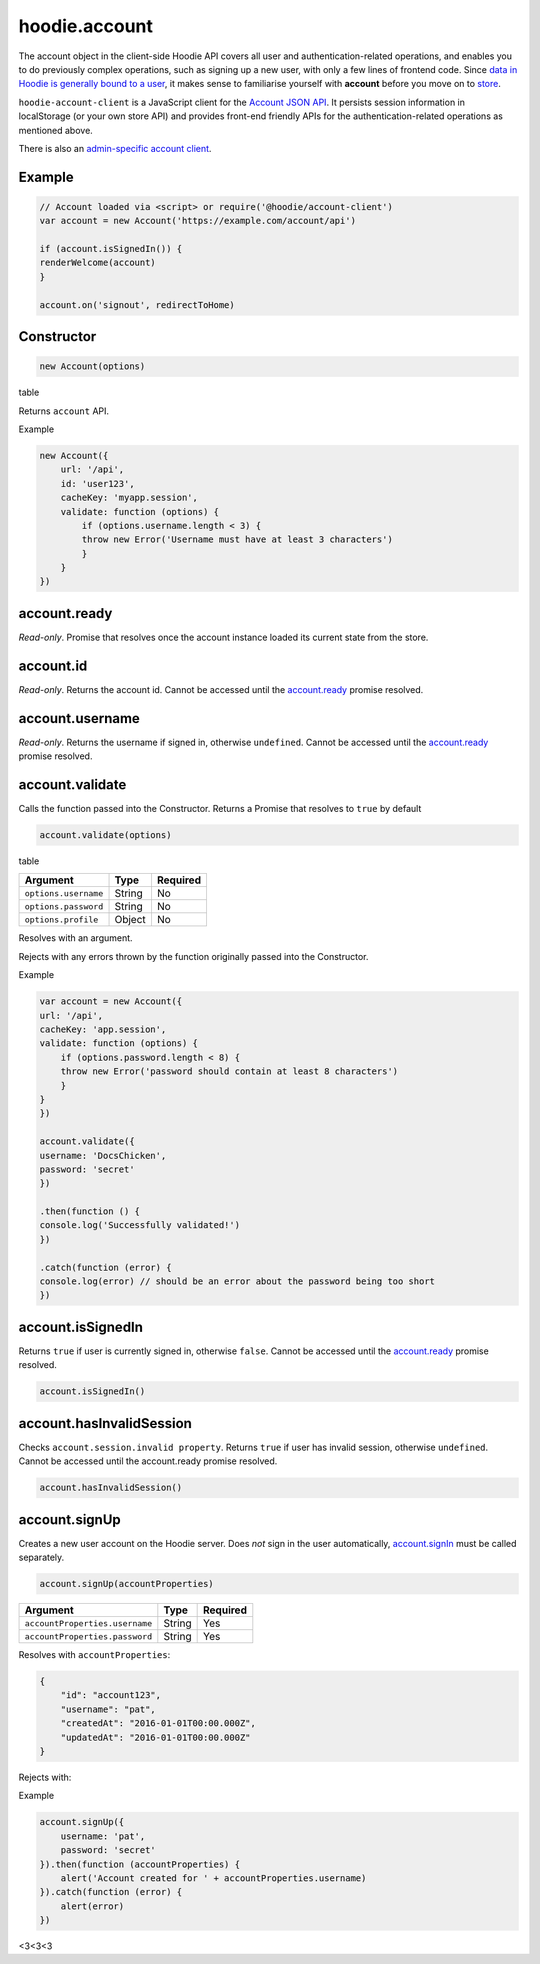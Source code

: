 hoodie.account
==============

The account object in the client-side Hoodie API covers all user and
authentication-related operations, and enables you to do previously
complex operations, such as signing up a new user, with only a few lines
of frontend code. Since `data in Hoodie is generally bound to a
user </camp/hoodieverse/glossary.html#private-user-store>`__, it makes
sense to familiarise yourself with **account** before you move on to
`store </camp/techdocs/api/client/hoodie.store.html>`__.

``hoodie-account-client`` is a JavaScript client for the 
`Account JSON API <http://docs.accountjsonapi.apiary.io/>`_. 
It persists session information in localStorage (or your own store API) and 
provides front-end friendly APIs for the authentication-related operations as 
mentioned above.

There is also an `admin-specific account client 
<https://github.com/hoodiehq/hoodie-account-client/blob/master/admin>`_.

Example
-------

.. code:: js

    // Account loaded via <script> or require('@hoodie/account-client')
    var account = new Account('https://example.com/account/api')

    if (account.isSignedIn()) {
    renderWelcome(account)
    }

    account.on('signout', redirectToHome)

Constructor
-----------

.. code:: js

    new Account(options)

table

Returns ``account`` API.

Example

.. code:: js

    new Account({
        url: '/api',
        id: 'user123',
        cacheKey: 'myapp.session',
        validate: function (options) {
            if (options.username.length < 3) {
            throw new Error('Username must have at least 3 characters')
            }
        }
    })

account.ready
-------------

`Read-only`. Promise that resolves once the account instance loaded its current state from the store.

account.id
----------

`Read-only`. Returns the account id. Cannot be accessed until the `account.ready <https://github.com/hoodiehq/hoodie-account-client#accountready>`_ promise resolved.

account.username
----------------

`Read-only`. Returns the username if signed in, otherwise ``undefined``. Cannot be accessed until the `account.ready <https://github.com/hoodiehq/hoodie-account-client#accountready>`_ promise resolved.

account.validate
----------------

Calls the function passed into the Constructor. Returns a Promise that resolves to ``true`` by default

.. code:: js

    account.validate(options)

table

+----------------------+-------------+-------------+
| Argument             | Type        | Required    |
+======================+=============+=============+
| ``options.username`` | String      | No          |
+----------------------+-------------+-------------+
| ``options.password`` | String      | No          |
+----------------------+-------------+-------------+
| ``options.profile``  | Object      | No          |
+----------------------+-------------+-------------+

Resolves with an argument.

Rejects with any errors thrown by the function originally passed into the Constructor.

Example

.. code:: js

    var account = new Account({
    url: '/api',
    cacheKey: 'app.session',
    validate: function (options) {
        if (options.password.length < 8) {
        throw new Error('password should contain at least 8 characters')
        }
    }
    })

    account.validate({
    username: 'DocsChicken',
    password: 'secret'
    })

    .then(function () {
    console.log('Successfully validated!')
    })

    .catch(function (error) {
    console.log(error) // should be an error about the password being too short
    })

account.isSignedIn
------------------

Returns ``true`` if user is currently signed in, otherwise ``false``. 
Cannot be accessed until the `account.ready <https://github.com/hoodiehq/hoodie-account-client#accountready>`_ promise resolved.

.. code:: js

    account.isSignedIn()

account.hasInvalidSession
-------------------------

Checks ``account.session.invalid property``. Returns ``true`` 
if user has invalid session, otherwise ``undefined``. 
Cannot be accessed until the account.ready promise resolved.

.. code:: js

    account.hasInvalidSession()

account.signUp
--------------

Creates a new user account on the Hoodie server. 
Does `not` sign in the user automatically, `account.signIn <https://github.com/hoodiehq/hoodie-account-client#accountsignin>`_ must be called separately.

.. code:: js

    account.signUp(accountProperties)

+--------------------------------+---------+----------+
| Argument                       | Type    | Required |
+================================+=========+==========+
| ``accountProperties.username`` | String  | Yes      |
+--------------------------------+---------+----------+
| ``accountProperties.password`` | String  | Yes      |
+--------------------------------+---------+----------+

Resolves with ``accountProperties``:

.. code:: json

    {
        "id": "account123",
        "username": "pat",
        "createdAt": "2016-01-01T00:00.000Z",
        "updatedAt": "2016-01-01T00:00.000Z"
    }

Rejects with:

+----------------------+-----------------------------------------+
| InvalidError	       | Username must be set                    |
+======================+=========================================+
| ``SessionError``	   | Must sign out first                     |
+----------------------+-----------------------------------------+
| ``ConflictError``	   | Username **<username>** already exists  |
+----------------------+-----------------------------------------+
| ``ConnectionError``  |	Could not connect to server          |
+----------------------+-----------------------------------------+

Example

.. code:: js

    account.signUp({
        username: 'pat',
        password: 'secret'
    }).then(function (accountProperties) {
        alert('Account created for ' + accountProperties.username)
    }).catch(function (error) {
        alert(error)
    })

<3<3<3

